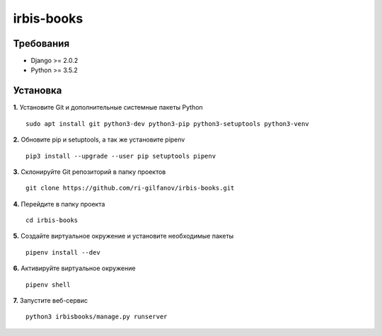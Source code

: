 ###########
irbis-books
###########
Требования
==========
* Django >= 2.0.2
* Python >= 3.5.2

Установка
=========
**1.** Установите Git и дополнительные системные пакеты Python
::
    sudo apt install git python3-dev python3-pip python3-setuptools python3-venv

**2.** Обновите pip и setuptools, а так же установите pipenv
::
    pip3 install --upgrade --user pip setuptools pipenv

**3.** Склонируйте Git репозиторий в папку проектов
::
    git clone https://github.com/ri-gilfanov/irbis-books.git

**4.** Перейдите в папку проекта
::
    cd irbis-books

**5.** Создайте виртуальное окружение и установите необходимые пакеты
::
    pipenv install --dev

**6.** Активируйте виртуальное окружение
::
    pipenv shell

**7.** Запустите веб-сервис
::
    python3 irbisbooks/manage.py runserver